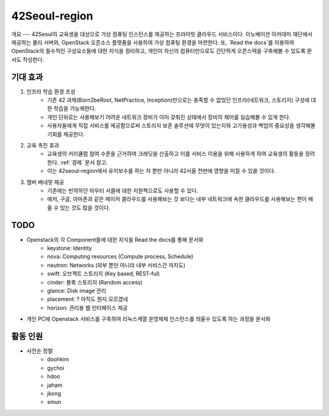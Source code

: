 42Seoul-region
==============

개요
---
42Seoul의 교육생을 대상으로 가상 컴퓨팅 인스턴스를 제공하는 프라이빗 클라우드 서비스이다.
이노베이션 아카데미 재단에서 제공하는 물리 서버와, OpenStack 오픈소스 플랫폼을 사용하여 가상 컴퓨팅 환경을 마련한다.
또, `Read the docs`를 이용하여 OpenStack의 필수적인 구성요소들에 대한 지식을 정리하고, 개인이 자신의 컴퓨터만으로도 간단하게 오픈스택을 구축해볼 수 있도록 문서도 작성한다.

기대 효과
-------
1. 인프라 학습 환경 조성
	- 기존 42 과제(Born2beRoot, NetPractice, Inception)만으로는 충족할 수 없었던 인프라(네트워크, 스토리지) 구성에 대한 학습을 가능케한다.
	- 개인 단위로는 사용해보기 어려운 네트워크 장비가 이미 갖춰진 상태에서 장비의 제어를 실습해볼 수 있게 한다.
	- 사용자들에게 직접 서비스를 제공함으로써 스토리지 보존 솔루션에 무엇이 있는지와 고가용성과 백업의 중요성을 생각해볼 기회를 제공한다.
2. 교육 촉진 효과
	- 교육생의 커리큘럼 참여 수준을 근거하여 크레딧을 산출하고 이를 서비스 이용을 위해 사용하게 하여 교육생의 활동을 장려한다. :ref:`경제` 문서 참고.
	- 이는 42seoul-region에서 유지보수를 하는 자 뿐만 아니라 42서울 전반에 영향을 미칠 수 있을 것이다.
3. 멤버 베네핏 제공
	- 기존에는 빈약하던 아우터 서클에 대한 지원책으로도 사용할 수 있다.
	- 애저, 구글, 아마존과 같은 메이저 클라우드를 사용해보는 것 보다는 내부 네트워크에 속한 클라우드를 사용해보는 편이 배울 수 있는 것도 많을 것이다.

TODO
----
- Openstack의 각 Component들에 대한 지식을 Read the docs를 통해 문서화
	- keystone: Identity
	- nova: Computing resources (Compute process, Schedule)
	- neutron: Networks (외부 뿐만 아니라 내부 서비스간 까지도)
	- swift: 오브젝트 스토리지 (Key based, REST-ful)
	- cinder: 블록 스토리지 (Random access)
	- glance: Disk image 관리
	- placement: ? 아직도 뭔지 모르겠네
	- horizon: 관리용 웹 인터페이스 제공
- 개인 PC에 Openstack 서비스를 구축하여 리눅스계열 운영체제 인스턴스를 띄울수 있도록 하는 과정을 문서화

활동 인원
-------
- 사전순 정렬
	- doohkim
	- gychoi
	- hdoo
	- jaham
	- jkong
	- smun